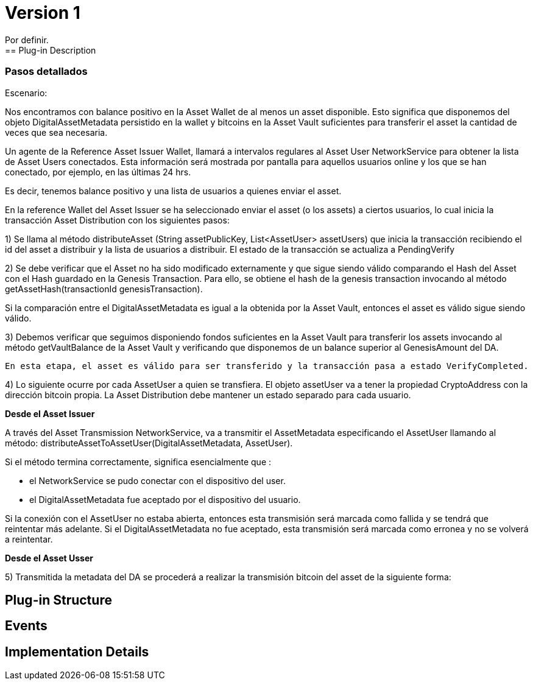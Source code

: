 [[digital-asset-transaction-incoming-issuer-BitDubai-V1]]
= Version 1
    Por definir.
== Plug-in Description

=== Pasos detallados
Escenario:

Nos encontramos con balance positivo en la Asset Wallet de al menos un asset disponible. Esto significa que disponemos del objeto DigitalAssetMetadata persistido
en la wallet y bitcoins en la Asset Vault suficientes para transferir el asset la cantidad de veces que sea necesaria.

Un agente de la Reference Asset Issuer Wallet, llamará a intervalos regulares al Asset User NetworkService para obtener la lista de Asset Users conectados.
Esta información será mostrada por pantalla para aquellos usuarios online y los que se han conectado, por ejemplo, en las últimas 24 hrs.

Es decir, tenemos balance positivo y una lista de usuarios a quienes enviar el asset.

En la reference Wallet del Asset Issuer se ha seleccionado enviar el asset (o los assets) a ciertos usuarios, lo cual inicia la transacción Asset Distribution
con los siguientes pasos:

1) Se llama al método distributeAsset (String assetPublicKey, List<AssetUser> assetUsers) que inicia la transacción recibiendo el id del asset a distribuir y
la lista de usuarios a distribuir. El estado de la transacción se actualiza a PendingVerify

2) Se debe verificar que el Asset no ha sido modificado externamente y que sigue siendo válido comparando el Hash del Asset con el Hash guardado en la Genesis Transaction.
Para ello, se obtiene el hash de la genesis transaction invocando al método getAssetHash(transactionId genesisTransaction).

Si la comparación entre el DigitalAssetMetadata es igual a la obtenida por la Asset Vault, entonces el asset es válido sigue siendo válido.

3) Debemos verificar que seguimos disponiendo fondos suficientes en la Asset Vault para transferir los assets invocando al método getVaultBalance de la Asset Vault
 y verificando que disponemos de un balance superior al GenesisAmount del DA.

 En esta etapa, el asset es válido para ser transferido y la transacción pasa a estado VerifyCompleted.

4) Lo siguiente ocurre por cada AssetUser a quien se transfiera. El objeto assetUser va a tener la propiedad CryptoAddress con la dirección bitcoin propia.
La Asset Distribution debe mantener un estado separado para cada usuario.

*Desde el Asset Issuer*

A través del Asset Transmission NetworkService, va a transmitir el AssetMetadata especificando el AssetUser llamando al método:
distributeAssetToAssetUser(DigitalAssetMetadata, AssetUser).

Si el método termina correctamente, significa esencialmente que :

* el NetworkService se pudo conectar con el dispositivo del user.
* el DigitalAssetMetadata fue aceptado por el dispositivo del usuario.

Si la conexión con el AssetUser no estaba abierta, entonces esta transmisión será marcada como fallida y se tendrá que reintentar más adelante.
Si el DigitalAssetMetadata no fue aceptado, esta transmisión será marcada como erronea y no se volverá a reintentar.

*Desde el Asset Usser*

5) Transmitida la metadata del DA se procederá a realizar la transmisión bitcoin del asset de la siguiente forma:



== Plug-in Structure

== Events

== Implementation Details